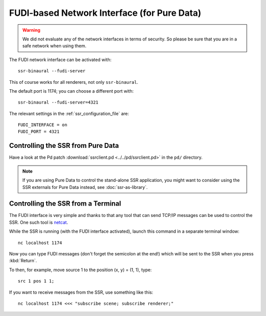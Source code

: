 FUDI-based Network Interface (for Pure Data)
============================================

.. warning::

    We did not evaluate any of the network interfaces in terms of security.
    So please be sure that you are in a safe network when using them.

The FUDI network interface can be activated with::

    ssr-binaural --fudi-server

This of course works for all renderers, not only ``ssr-binaural``.

The default port is 1174; you can choose a different port with::

    ssr-binaural --fudi-server=4321

The relevant settings in the :ref:`ssr_configuration_file` are::

    FUDI_INTERFACE = on
    FUDI_PORT = 4321


Controlling the SSR from Pure Data
----------------------------------

Have a look at the Pd patch :download:`ssrclient.pd <../../pd/ssrclient.pd>`
in the ``pd/`` directory.

.. note::

    If you are using Pure Data to control the stand-alone SSR application,
    you might want to consider using the SSR externals for Pure Data instead,
    see :doc:`ssr-as-library`.

Controlling the SSR from a Terminal
-----------------------------------

The FUDI interface is very simple and thanks to that
any tool that can send TCP/IP messages can be used to control the SSR.
One such tool is netcat_.

.. _netcat: https://en.wikipedia.org/wiki/Netcat

While the SSR is running (with the FUDI interface activated),
launch this command in a separate terminal window::

    nc localhost 1174

Now you can type FUDI messages (don't forget the semicolon at the end!)
which will be sent to the SSR when you press :kbd:`Return`.

To then, for example, move source 1 to the position (x, y) = (1, 1), type::

    src 1 pos 1 1;

If you want to receive messages from the SSR, use something like this::

    nc localhost 1174 <<< "subscribe scene; subscribe renderer;"
